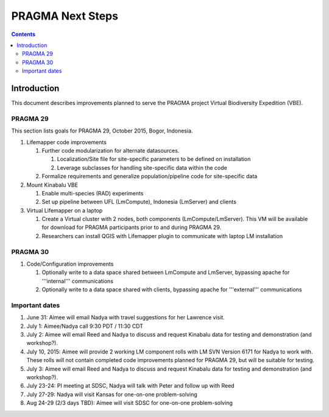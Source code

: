 
.. hightlight:: rest

PRAGMA Next Steps
=============================
.. contents::  

Introduction
----------------
This document describes improvements planned to serve the PRAGMA project Virtual 
Biodiversity Expedition (VBE).

PRAGMA 29
~~~~~~~~~~~~~~

This section lists goals for PRAGMA 29, October 2015, Bogor, Indonesia.

#. Lifemapper code improvements

   #. Further code modularization for alternate datasources.
   
      #. Localization/Site file for site-specific parameters to be defined on installation  
      
      #. Leverage subclasses for handling site-specific data within the code 
      
   #. Formalize requirements and generalize population/pipeline code for site-specific data
   
#. Mount Kinabalu VBE

   #. Enable multi-species (RAD) experiments
   
   #. Set up pipeline between UFL (LmCompute), Indonesia (LmServer) and clients
   
#. Virtual Lifemapper on a laptop

   #. Create a Virtual cluster with 2 nodes, both components (LmCompute/LmServer).
      This VM will be available for download for PRAGMA participants prior to 
      and during PRAGMA 29.  
      
   #. Researchers can install QGIS with Lifemapper plugin to communicate with
      laptop LM installation
 
PRAGMA 30
~~~~~~~~~~~~~~

#. Code/Configuration improvements

   #. Optionally write to a data space shared between LmCompute and LmServer, 
      bypassing apache for '''internal''' communications
      
   #. Optionally write to a data space shared with clients, bypassing apache 
      for '''external''' communications
      
Important dates
~~~~~~~~~~~~~~

#. June 31: Aimee will email Nadya with travel suggestions for her Lawrence visit.

#. July 1: Aimee/Nadya call 9:30 PDT / 11:30 CDT

#. July 2: Aimee will email Reed and Nadya to discuss and request Kinabalu data 
   for testing and demonstration (and workshop?).

#. July 10, 2015: Aimee will provide 2 working LM component rolls 
   with LM SVN Version 6171 for Nadya to work with.  These rolls will not contain
   completed code improvements planned for PRAGMA 29, but will be suitable for
   testing.
   
#. July 3: Aimee will email Reed and Nadya to discuss and request Kinabalu data 
   for testing and demonstration (and workshop?).

#. July 23-24: PI meeting at SDSC, Nadya will talk with Peter and follow up with Reed
   
#. July 27-29: Nadya will visit Kansas for one-on-one problem-solving
  
#. Aug 24-29 (2/3 days TBD): Aimee will visit SDSC for one-on-one problem-solving
